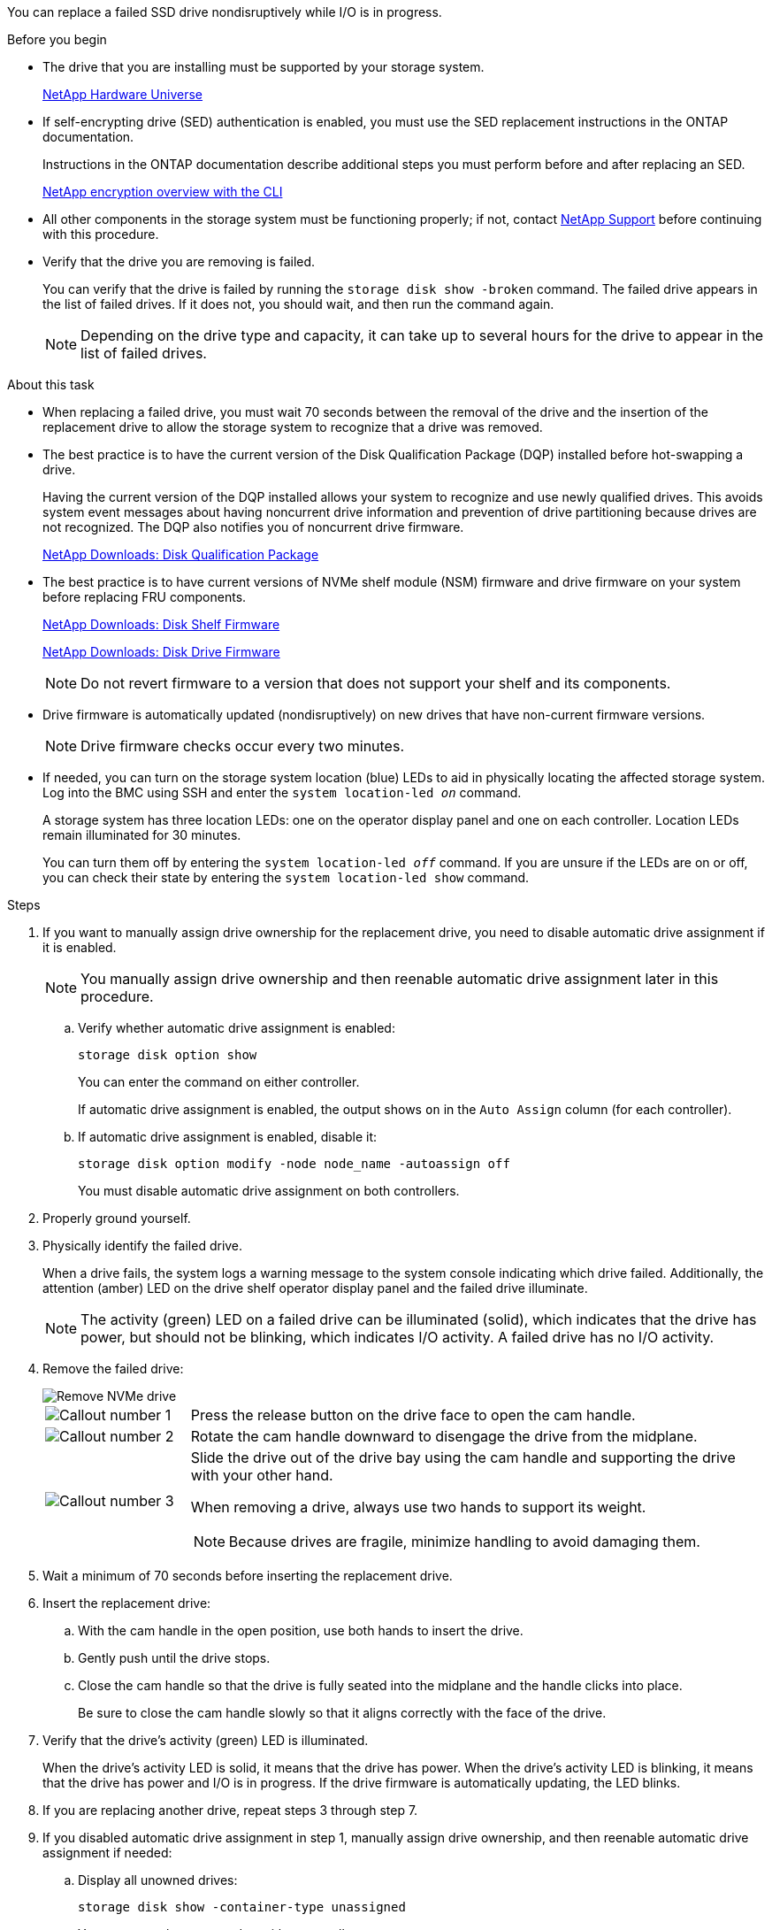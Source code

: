 You can replace a failed SSD drive nondisruptively while I/O is in progress.

.Before you begin

* The drive that you are installing must be supported by your storage system.
+
https://hwu.netapp.com[NetApp Hardware Universe^]

* If self-encrypting drive (SED) authentication is enabled, you must use the SED replacement instructions in the ONTAP documentation.
+
Instructions in the ONTAP documentation describe additional steps you must perform before and after replacing an SED.
+
https://docs.netapp.com/us-en/ontap/encryption-at-rest/index.html[NetApp encryption overview with the CLI^]

* All other components in the storage system must be functioning properly; if not, contact https://mysupport.netapp.com/site/global/dashboard[NetApp Support] before continuing with this procedure.

* Verify that the drive you are removing is failed.
+
You can verify that the drive is failed by running the `storage disk show -broken` command. The failed drive appears in the list of failed drives. If it does not, you should wait, and then run the command again.
+
NOTE: Depending on the drive type and capacity, it can take up to several hours for the drive to appear in the list of failed drives.

.About this task

* When replacing a failed drive, you must wait 70 seconds between the removal of the drive and the insertion of the replacement drive to allow the storage system to recognize that a drive was removed.

* The best practice is to have the current version of the Disk Qualification Package (DQP) installed before hot-swapping a drive.
+
Having the current version of the DQP installed allows your system to recognize and use newly qualified drives. This avoids system event messages about having noncurrent drive information and prevention of drive partitioning because drives are not recognized. The DQP also notifies you of noncurrent drive firmware.
+
//30 aug 2022, BURT 1491809: correct the DQP link
https://mysupport.netapp.com/site/downloads/firmware/disk-drive-firmware/download/DISKQUAL/ALL/qual_devices.zip[NetApp Downloads: Disk Qualification Package^]

* The best practice is to have current versions of NVMe shelf module (NSM) firmware and drive firmware on your system before replacing FRU components.
+
https://mysupport.netapp.com/site/downloads/firmware/disk-shelf-firmware[NetApp Downloads: Disk Shelf Firmware^]
+
https://mysupport.netapp.com/site/downloads/firmware/disk-drive-firmware[NetApp Downloads: Disk Drive Firmware^]
+
[NOTE]
====
Do not revert firmware to a version that does not support your shelf and its components.
====

* Drive firmware is automatically updated (nondisruptively) on new drives that have non-current firmware versions.
+
NOTE: Drive firmware checks occur every two minutes.

* If needed, you can turn on the storage system location (blue) LEDs to aid in physically locating the affected storage system. Log into the BMC using SSH and enter the `system location-led _on_` command.
+
A storage system has three location LEDs: one on the operator display panel and one on each controller. Location LEDs remain illuminated for 30 minutes. 
+
You can turn them off by entering the `system location-led _off_` command. If you are unsure if the LEDs are on or off, you can check their state by entering the `system location-led show` command.

.Steps

. If you want to manually assign drive ownership for the replacement drive, you need to disable automatic drive assignment if it is enabled.
+
NOTE: You manually assign drive ownership and then reenable automatic drive assignment later in this procedure.

.. Verify whether automatic drive assignment is enabled: 
+
`storage disk option show`
+
You can enter the command on either controller.
+
If automatic drive assignment is enabled, the output shows `on` in the `Auto Assign` column (for each controller).

.. If automatic drive assignment is enabled, disable it: 
+
`storage disk option modify -node node_name -autoassign off`
+
You must disable automatic drive assignment on both controllers.

. Properly ground yourself.
. Physically identify the failed drive.
+
When a drive fails, the system logs a warning message to the system console indicating which drive failed. Additionally, the attention (amber) LED on the drive shelf operator display panel and the failed drive illuminate.
+
NOTE: The activity (green) LED on a failed drive can be illuminated (solid), which indicates that the drive has power, but should not be blinking, which indicates I/O activity. A failed drive has no I/O activity.

. Remove the failed drive: 
+
image::../media/drw_nvme_drive_replace_ieops-1904.svg[Remove NVMe drive]
+
[cols="1,4"]
|===
a|
image::../media/icon_round_1.png[Callout number 1]
a|
Press the release button on the drive face to open the cam handle.
a|
image::../media/icon_round_2.png[Callout number 2]
a|
Rotate the cam handle downward to disengage the drive from the midplane.
a|
image::../media/icon_round_3.png[Callout number 3]
a|
Slide the drive out of the drive bay using the cam handle and supporting the drive with your other hand. 

When removing a drive, always use two hands to support its weight.

NOTE: Because drives are fragile, minimize handling to avoid damaging them.

|===
+
. Wait a minimum of 70 seconds before inserting the replacement drive.

. Insert the replacement drive:
.. With the cam handle in the open position, use both hands to insert the drive.
.. Gently push until the drive stops.
.. Close the cam handle so that the drive is fully seated into the midplane and the handle clicks into place.
+
Be sure to close the cam handle slowly so that it aligns correctly with the face of the drive.
. Verify that the drive's activity (green) LED is illuminated.
+
When the drive's activity LED is solid, it means that the drive has power. When the drive's activity LED is blinking, it means that the drive has power and I/O is in progress. If the drive firmware is automatically updating, the LED blinks.

. If you are replacing another drive, repeat steps 3 through step 7.
. If you disabled automatic drive assignment in step 1, manually assign drive ownership, and then reenable automatic drive assignment if needed:
.. Display all unowned drives: 
+
`storage disk show -container-type unassigned`
+
You can enter the command on either controller.

.. Assign each drive: 
+
`storage disk assign -disk disk_name -owner owner_name`
+
You can enter the command on either controller.
+
You can use the wildcard character to assign more than one drive at once.

.. Reenable automatic drive assignment if needed: 
+
`storage disk option modify -node node_name -autoassign on`
+
You must reenable automatic drive assignment on both controllers.

. Return the failed part to NetApp, as described in the RMA instructions shipped with the kit.
+
Contact technical support at https://mysupport.netapp.com/site/global/dashboard[NetApp Support], 888-463-8277 (North America), 00-800-44-638277 (Europe), or +800-800-80-800 (Asia/Pacific) if you need the RMA number or additional help with the replacement procedure.